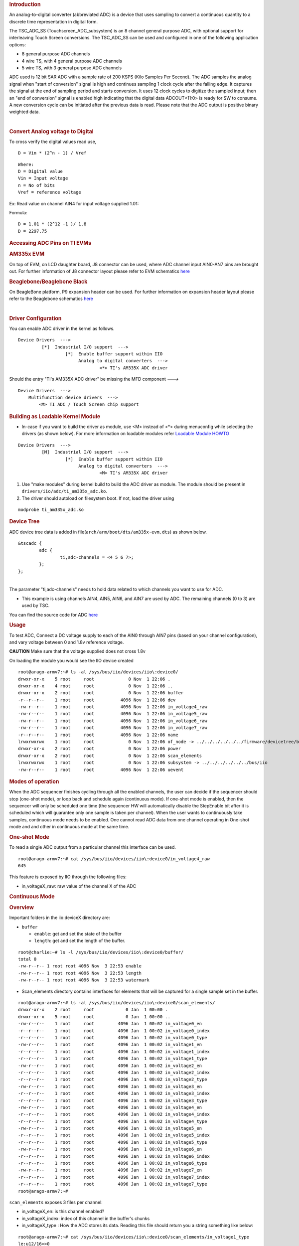 .. http://processors.wiki.ti.com/index.php/Linux_Core_ADC_Users_Guide
.. rubric:: **Introduction**
   :name: introduction-core-adc

An analog-to-digital converter (abbreviated ADC) is a device that uses
sampling to convert a continuous quantity to a discrete time
representation in digital form.

The TSC\_ADC\_SS (Touchscreen\_ADC\_subsystem) is an 8 channel general
purpose ADC, with optional support for interleaving Touch Screen
conversions. The TSC\_ADC\_SS can be used and configured in one of the
following application options:

-  8 general purpose ADC channels
-  4 wire TS, with 4 general purpose ADC channels
-  5 wire TS, with 3 general purpose ADC channels

ADC used is 12 bit SAR ADC with a sample rate of 200 KSPS (Kilo Samples
Per Second). The ADC samples the analog signal when "start of
conversion" signal is high and continues sampling 1 clock cycle after
the falling edge. It captures the signal at the end of sampling period
and starts conversion. It uses 12 clock cycles to digitize the sampled
input; then an "end of conversion" signal is enabled high indicating
that the digital data ADCOUT<11:0> is ready for SW to consume. A new
conversion cycle can be initiated after the previous data is read.
Please note that the ADC output is positive binary weighted data.

| 

.. rubric:: **Convert Analog voltage to Digital**
   :name: convert-analog-voltage-to-digital

To cross verify the digital values read use,

::

    D = Vin * (2^n - 1) / Vref

::

    Where:
    D = Digital value
    Vin = Input voltage
    n = No of bits
    Vref = reference voltage

Ex: Read value on channel AIN4 for input voltage supplied 1.01:

Formula:

::

    D = 1.01 * (2^12 -1 )/ 1.8
    D = 2297.75

.. rubric:: **Accessing ADC Pins on TI EVMs**
   :name: accessing-adc-pins-on-ti-evms

.. rubric:: **AM335x EVM**
   :name: am335x-evm-adc

On top of EVM, on LCD daughter board, J8 connector can be used, where
ADC channel input AIN0-AN7 pins are brought out. For further information
of J8 connector layout please refer to EVM schematics
`here <http://www.ti.com/tool/tmdxevm3358#technicaldocuments>`__

.. rubric:: **Beaglebone/Beaglebone Black**
   :name: beaglebonebeaglebone-black

On BeagleBone platform, P9 expansion header can be used. For further
information on expansion header layout please refer to the Beaglebone
schematics
`here <http://circuitco.com/support/index.php?title=BeagleBone#Rev_A6>`__

| 

.. rubric:: **Driver Configuration**
   :name: driver-configuration

You can enable ADC driver in the kernel as follows.

::

    Device Drivers  --->
             [*]  Industrial I/O support  --->
                      [*]  Enable buffer support within IIO
                           Analog to digital converters  --->
                                   <*> TI's AM335X ADC driver

Should the entry "TI's AM335X ADC driver" be missing the MFD component
--->

::

    Device Drivers  --->
        Multifunction device drivers  --->
            <M> TI ADC / Touch Screen chip support

.. rubric:: Building as Loadable Kernel Module
   :name: building-as-loadable-kernel-module

-  In-case if you want to build the driver as module, use <M> instead of
   <\*> during menuconfig while selecting the drivers (as shown below).
   For more information on loadable modules refer `Loadable Module
   HOWTO <http://tldp.org/HOWTO/Module-HOWTO/>`__

::

    Device Drivers  --->
             [M]  Industrial I/O support  --->
                      [*]  Enable buffer support within IIO
                           Analog to digital converters  --->
                                   <M> TI's AM335X ADC driver

#. Use "make modules" during kernel build to build the ADC driver as
   module. The module should be present in
   ``drivers/iio/adc/ti_am335x_adc.ko``.
#. The driver should autoload on filesystem boot. If not, load the
   driver using

::

    modprobe ti_am335x_adc.ko

.. rubric:: **Device Tree**
   :name: device-tree

ADC device tree data is added in
file(\ ``arch/arm/boot/dts/am335x-evm.dts``) as shown below.

::

    &tscadc {
            adc {
                    ti,adc-channels = <4 5 6 7>;
            };
    };

| 
| The parameter "ti,adc-channels" needs to hold data related to which
  channels you want to use for ADC.

-  This example is using channels AIN4, AIN5, AIN6, and AIN7 are used by
   ADC. The remaining channels (0 to 3) are used by TSC.

You can find the source code for ADC
`here <http://git.ti.com/ti-linux-kernel/ti-linux-kernel/blobs/ti-linux-3.14.y/drivers/iio/adc/ti_am335x_adc.c>`__

.. rubric:: **Usage**
   :name: usage

To test ADC, Connect a DC voltage supply to each of the AIN0 through
AIN7 pins (based on your channel configuration), and vary voltage
between 0 and 1.8v reference voltage.

.. raw:: html

   <div
   style="word-wrap: break-word; margin: 5px; padding: 5px 10px; background-color: #fff3f3; border-left: 5px solid #ff3333;">

**CAUTION** Make sure that the voltage supplied does not cross 1.8v

.. raw:: html

   </div>

On loading the module you would see the IIO device created

::

    root@arago-armv7:~# ls -al /sys/bus/iio/devices/iio\:device0/
    drwxr-xr-x    5 root     root             0 Nov  1 22:06 .
    drwxr-xr-x    4 root     root             0 Nov  1 22:06 ..
    drwxr-xr-x    2 root     root             0 Nov  1 22:06 buffer
    -r--r--r--    1 root     root          4096 Nov  1 22:06 dev
    -rw-r--r--    1 root     root          4096 Nov  1 22:06 in_voltage4_raw
    -rw-r--r--    1 root     root          4096 Nov  1 22:06 in_voltage5_raw
    -rw-r--r--    1 root     root          4096 Nov  1 22:06 in_voltage6_raw
    -rw-r--r--    1 root     root          4096 Nov  1 22:06 in_voltage7_raw
    -r--r--r--    1 root     root          4096 Nov  1 22:06 name
    lrwxrwxrwx    1 root     root             0 Nov  1 22:06 of_node -> ../../../../../../firmware/devicetree/base/ocp/tscadc@44e0d000/adc
    drwxr-xr-x    2 root     root             0 Nov  1 22:06 power
    drwxr-xr-x    2 root     root             0 Nov  1 22:06 scan_elements
    lrwxrwxrwx    1 root     root             0 Nov  1 22:06 subsystem -> ../../../../../../bus/iio
    -rw-r--r--    1 root     root          4096 Nov  1 22:06 uevent

.. rubric:: **Modes of operation**
   :name: modes-of-operation

When the ADC sequencer finishes cycling through all the enabled
channels, the user can decide if the sequencer should stop (one-shot
mode), or loop back and schedule again (continuous mode). If one-shot
mode is enabled, then the sequencer will only be scheduled one time (the
sequencer HW will automatically disable the StepEnable bit after it is
scheduled which will guarantee only one sample is taken per channel).
When the user wants to continuously take samples, continuous mode needs
to be enabled. One cannot read ADC data from one channel operating in
One-shot mode and and other in continuous mode at the same time.

.. rubric:: **One-shot Mode**
   :name: one-shot-mode

To read a single ADC output from a particular channel this interface can
be used.

::

    root@arago-armv7:~# cat /sys/bus/iio/devices/iio\:device0/in_voltage4_raw
    645

This feature is exposed by IIO through the following files:

-  in\_voltageX\_raw: raw value of the channel X of the ADC

.. rubric:: **Continuous Mode**
   :name: continuous-mode

.. rubric:: **Overview**
   :name: overview

Important folders in the iio:deviceX directory are:

-  ``buffer``

   -  ``enable``: get and set the state of the buffer
   -  ``length``: get and set the length of the buffer.

::

    root@charlie:~# ls -l /sys/bus/iio/devices/iio\:device0/buffer/                                                                       
    total 0
    -rw-r--r-- 1 root root 4096 Nov  3 22:53 enable
    -rw-r--r-- 1 root root 4096 Nov  3 22:53 length
    -rw-r--r-- 1 root root 4096 Nov  3 22:53 watermark

-  Scan\_elements directory contains interfaces for elements that will
   be captured for a single sample set in the buffer.

::

    root@arago-armv7:~# ls -al /sys/bus/iio/devices/iio\:device0/scan_elements/
    drwxr-xr-x    2 root     root            0 Jan  1 00:00 .
    drwxr-xr-x    5 root     root            0 Jan  1 00:00 ..
    -rw-r--r--    1 root     root         4096 Jan  1 00:02 in_voltage0_en
    -r--r--r--    1 root     root         4096 Jan  1 00:02 in_voltage0_index
    -r--r--r--    1 root     root         4096 Jan  1 00:02 in_voltage0_type
    -rw-r--r--    1 root     root         4096 Jan  1 00:02 in_voltage1_en
    -r--r--r--    1 root     root         4096 Jan  1 00:02 in_voltage1_index
    -r--r--r--    1 root     root         4096 Jan  1 00:02 in_voltage1_type
    -rw-r--r--    1 root     root         4096 Jan  1 00:02 in_voltage2_en
    -r--r--r--    1 root     root         4096 Jan  1 00:02 in_voltage2_index
    -r--r--r--    1 root     root         4096 Jan  1 00:02 in_voltage2_type
    -rw-r--r--    1 root     root         4096 Jan  1 00:02 in_voltage3_en
    -r--r--r--    1 root     root         4096 Jan  1 00:02 in_voltage3_index
    -r--r--r--    1 root     root         4096 Jan  1 00:02 in_voltage3_type
    -rw-r--r--    1 root     root         4096 Jan  1 00:02 in_voltage4_en
    -r--r--r--    1 root     root         4096 Jan  1 00:02 in_voltage4_index
    -r--r--r--    1 root     root         4096 Jan  1 00:02 in_voltage4_type
    -rw-r--r--    1 root     root         4096 Jan  1 00:02 in_voltage5_en
    -r--r--r--    1 root     root         4096 Jan  1 00:02 in_voltage5_index
    -r--r--r--    1 root     root         4096 Jan  1 00:02 in_voltage5_type
    -rw-r--r--    1 root     root         4096 Jan  1 00:02 in_voltage6_en
    -r--r--r--    1 root     root         4096 Jan  1 00:02 in_voltage6_index
    -r--r--r--    1 root     root         4096 Jan  1 00:02 in_voltage6_type
    -rw-r--r--    1 root     root         4096 Jan  1 00:02 in_voltage7_en
    -r--r--r--    1 root     root         4096 Jan  1 00:02 in_voltage7_index
    -r--r--r--    1 root     root         4096 Jan  1 00:02 in_voltage7_type
    root@arago-armv7:~#

``scan_elements`` exposes 3 files per channel:

-  in\_voltageX\_en: is this channel enabled?
-  in\_voltageX\_index: index of this channel in the buffer's chunks
-  in\_voltageX\_type : How the ADC stores its data. Reading this file
   should return you a string something like below:

::

    root@arago-armv7:~# cat /sys/bus/iio/devices/iio\:device0/scan_elements/in_voltage1_type
    le:u12/16>>0

Where:

-  le represents the endianness, here little endian
-  u is the sign of the value returned. It could be either u (for
   unsigned) or s (for signed)
-  12 is the number of relevant bits of information
-  16 is the actual number of bits used to store the datum
-  0 is the number of right shifts needed.

| 

.. rubric:: **How to set it up**
   :name: how-to-set-it-up

To read ADC data continuously we need to enable buffer and channels to
be used.

Set up the channels in use (you can enable any combination of the
channels you want)

::

    root@arago-armv7:~# echo 1 > /sys/bus/iio/devices/iio\:device0/scan_elements/in_voltage0_en
    root@arago-armv7:~# echo 1 > /sys/bus/iio/devices/iio\:device0/scan_elements/in_voltage5_en
    root@arago-armv7:~# echo 1 > /sys/bus/iio/devices/iio\:device0/scan_elements/in_voltage7_en

Set up the buffer length

::

    root@arago-armv7:~# echo 100 > /sys/bus/iio/devices/iio\:device0/buffer/length

Enable the capture

::

    root@arago-armv7:~# echo 1 > /sys/bus/iio/devices/iio\:device0/buffer/enable

| Now, all the captures are exposed in the character device
  ``/dev/iio:device0``

To stop the capture, just disable the buffer

::

    root@arago-armv7:~# echo 0 > /sys/bus/iio/devices/iio\:device0/buffer/enable

.. rubric:: **Userspace Sample Application**
   :name: userspace-sample-application

The source code is located under kernel sources at
``tools/iio/iio_generic_buffer.c``.

How to compile:

::

    $ make -C <kernel-src-dir>/tools/iio ARCH=arm

The ``iio_generic_buffer`` application does all the ADC channel "enable"
and "disable" actions for you. You will only need to specify the IIO
driver. Application takes *buffer length* to use (256 in this example)
and the *number of iterations* you want to run (3 in this example). By
just enabling the buffer ADC switches to continuous mode.

::

    root@charlie:~# ./iio_generic_buffer -?                          
    Usage: generic_buffer [options]...
    Capture, convert and output data from IIO device buffer
      -a         Auto-activate all available channels
      -A         Force-activate ALL channels
      -c <n>     Do n conversions
      -e         Disable wait for event (new data)
      -g         Use trigger-less mode
      -l <n>     Set buffer length to n samples
      --device-name -n <name>
      --device-num -N <num>
            Set device by name or number (mandatory)
      --trigger-name -t <name>
      --trigger-num -T <num>
            Set trigger by name or number
      -w <n>     Set delay between reads in us (event-less mode)

For example:-

::

    root@charlie:~# ./iio_generic_buffer -N 0 -g -a
    iio device number being used is 0
    trigger-less mode selected
    Enabling all channels
    Enabling: in_voltage7_en
    Enabling: in_voltage4_en
    Enabling: in_voltage6_en
    Enabling: in_voltage5_en
    525.000000 924.000000 988.000000 1039.000000 
    754.000000 986.000000 1071.000000 1117.000000 
    877.000000 1067.000000 1150.000000 1169.000000 
    1003.000000 1143.000000 1230.000000 1226.000000 
    1078.000000 1222.000000 1298.000000 1286.000000 
    1139.000000 1286.000000 1372.000000 1343.000000 
    ...
    ...
    1863.000000 1954.000000 2031.000000 2074.000000 
    1858.000000 1959.000000 2023.000000 2083.000000 
    1852.000000 1958.000000 2024.000000 2076.000000 
    1866.000000 1964.000000 2029.000000 2083.000000 
    1850.000000 1952.000000 2026.000000 2074.000000 
    Disabling: in_voltage7_en
    Disabling: in_voltage4_en
    Disabling: in_voltage6_en
    Disabling: in_voltage5_en

.. rubric::  **ADC Driver Limitations**
   :name: adc-driver-limitations

This driver is based on the IIO (Industrial I/O subsystem), however this
driver has limited functionality:

#. "Out of Range" not supported by ADC driver.

